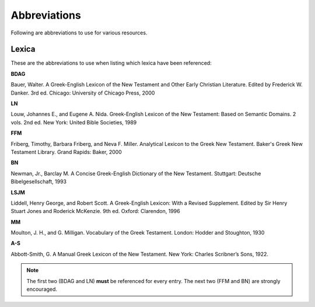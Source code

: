 Abbreviations
=============
Following are abbreviations to use for various resources.

Lexica
------
These are the abbreviations to use when listing which lexica have been referenced:

**BDAG**

Bauer, Walter. A Greek-English Lexicon of the New Testament and Other Early Christian Literature. Edited by Frederick W. Danker. 3rd ed. Chicago: University of Chicago Press, 2000

**LN**

Louw, Johannes E., and Eugene A. Nida. Greek-English Lexicon of the New Testament: Based on Semantic Domains. 2 vols. 2nd ed. New York: United Bible Societies, 1989

**FFM**

Friberg, Timothy, Barbara Friberg, and Neva F. Miller. Analytical Lexicon to the Greek New Testament. Baker's Greek New Testament Library. Grand Rapids: Baker, 2000

**BN**

Newman, Jr., Barclay M. A Concise Greek-English Dictionary of the New Testament. Stuttgart: Deutsche Bibelgesellschaft, 1993

**LSJM**

Liddell, Henry George, and Robert Scott. A Greek-English Lexicon: With a Revised Supplement. Edited by Sir Henry Stuart Jones and Roderick McKenzie. 9th ed. Oxford: Clarendon, 1996

**MM**

Moulton, J. H., and G. Milligan. Vocabulary of the Greek Testament. London: Hodder and Stoughton, 1930

**A-S**

Abbott-Smith, G. A Manual Greek Lexicon of the New Testament. New York: Charles Scribner’s Sons, 1922.

.. note:: The first two (BDAG and LN) **must**  be referenced for every entry. The next two (FFM and BN) are strongly encouraged.
